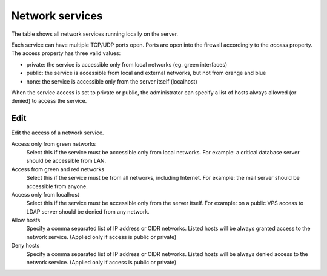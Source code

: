 ================
Network services
================

The table shows all network services running locally on the server.

Each service can have multiple TCP/UDP ports open.
Ports are open into the firewall accordingly to the `access` property.
The access property has three valid values:

* private: the service is accessible only from local networks (eg. green interfaces)
* public: the service is accessible from local and external networks, but not from orange and blue
* none: the service is accessible only from the server itself (localhost)

When the service access is set to private or public, the administrator
can specify a list of hosts always allowed (or denied) to access the service. 

Edit
====

Edit the access of a network service.

Access only from green networks
    Select this if the service must be accessible only from local networks.
    For example: a critical database server should be accessible from LAN.

Access from green and red networks
    Select this if the service must be from all networks, including Internet.
    For example: the mail server should be accessible from anyone.

Access only from localhost
    Select this if the service must be accessible only from the server itself.
    For example: on a public VPS access to LDAP server should be denied from any network.

Allow hosts
    Specify a comma separated list of IP address or CIDR networks. Listed hosts will be always granted access to 
    the network service. (Applied only if access is public or private)

Deny hosts
    Specify a comma separated list of IP address or CIDR networks. Listed hosts will be always denied access to 
    the network service. (Applied only if access is public or private)


